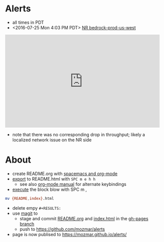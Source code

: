 * Alerts
- all times in PDT
- <2016-07-25 Mon 4:03 PM PDT> [[https://rpm.newrelic.com/accounts/1299394/applications/13688073/downtime/23584682][NR bedrock-prod-us-west]]
#+HTML: <iframe src="https://rpm.newrelic.com/public/charts/2DPZf2KMHNx" width="500" height="300" scrolling="no" frameborder="no"></iframe>
- note that there was no corresponding drop in throughput; likely a localized network issue on the NR side
* About
- create README.org with [[https://github.com/syl20bnr/spacemacs/tree/master/layers/org][spacemacs and org-mode]]
- [[https://github.com/syl20bnr/spacemacs/blob/master/layers/org/README.org#org-with-evil-org-mode][export]] to README.html with ~SPC m e h h~
  - see also [[http://orgmode.org/manual/HTML-Export-commands.html#HTML-Export-commands][org-mode manual]] for alternate keybindings
- [[https://github.com/syl20bnr/spacemacs/blob/master/layers/org/README.org#org-with-evil-org-mode][execute]] the block blow with SPC m ,
#+BEGIN_SRC sh
mv {README,index}.html
#+END_SRC
- delete empy ~#+RESULTS:~ 
- use [[https://github.com/syl20bnr/spacemacs/tree/master/layers/%252Bsource-control/git#working-with-git][magit]] to 
  - stage and commit [[https://github.com/mozmar/alerts/edit/gh-pages/README.org][README.org]] and [[https://github.com/mozmar/alerts/blob/gh-pages/index.html][index.html]] in the [[https://github.com/mozmar/alerts/tree/gh-pages/][gh-pages branch]]
  - push to https://github.com/mozmar/alerts
- page is now publised to https://mozmar.github.io/alerts/

